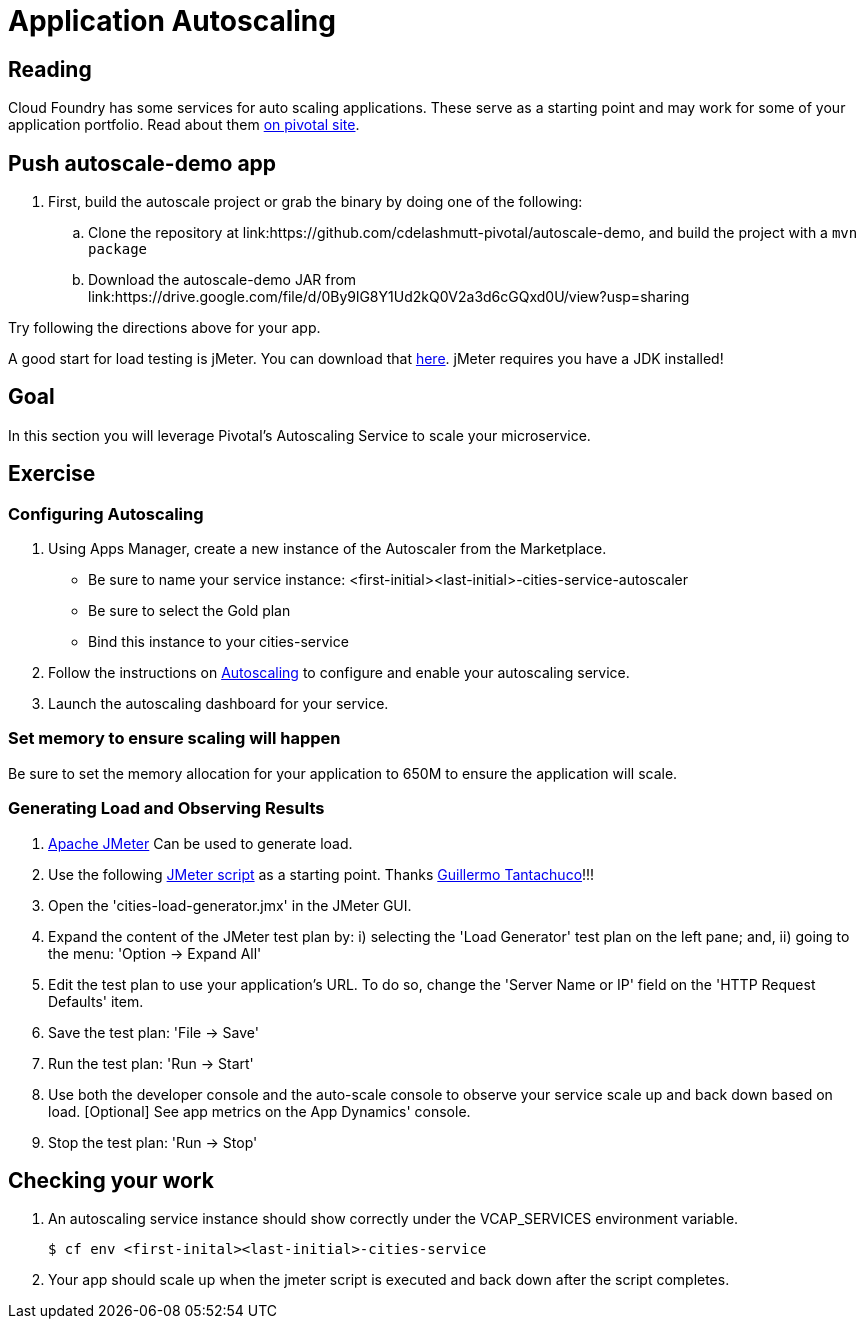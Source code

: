 = Application Autoscaling

== Reading

Cloud Foundry has some services for auto scaling applications. These serve as a starting point and may work for some of your application portfolio. Read about them link:http://docs.pivotal.io/pivotalcf/autoscaling[on pivotal site].

== Push autoscale-demo app
. First, build the autoscale project or grab the binary by doing one of the following:
.. Clone the repository at link:https://github.com/cdelashmutt-pivotal/autoscale-demo, and build the project with a `mvn package` 
.. Download the autoscale-demo JAR from link:https://drive.google.com/file/d/0By9lG8Y1Ud2kQ0V2a3d6cGQxd0U/view?usp=sharing

Try following the directions above for your app.

A good start for load testing is jMeter. You can download that link:http://jmeter.apache.org/download_jmeter.cgi[here]. jMeter requires you have a JDK installed!

== Goal

In this section you will leverage Pivotal's Autoscaling Service to scale your microservice.

== Exercise

=== Configuring Autoscaling

. Using Apps Manager, create a new instance of the Autoscaler from the Marketplace.
+
* Be sure to name your service instance: <first-initial><last-initial>-cities-service-autoscaler
* Be sure to select the Gold plan
* Bind this instance to your cities-service

. Follow the instructions on link:http://docs.pivotal.io/pivotalcf/autoscaling[Autoscaling] to configure and enable your autoscaling service.

. Launch the autoscaling dashboard for your service.


=== Set memory to ensure scaling will happen

Be sure to set the memory allocation for your application to 650M to ensure the application will scale.


=== Generating Load and Observing Results

. link:http://jmeter.apache.org/download_jmeter.cgi[Apache JMeter] Can be used to generate load.

. Use the following link:https://raw.githubusercontent.com/krujos/pcf-workshop/master/dev-experience/cities-load-generator.jmx[JMeter script] as a starting point. Thanks link:https://github.com/gtantachuco-pivotal[Guillermo Tantachuco]!!!

. Open the 'cities-load-generator.jmx' in the JMeter GUI.

. Expand the content of the JMeter test plan by: i) selecting the 'Load Generator' test plan on the left pane; and, ii) going to the menu: 'Option -> Expand All'

. Edit the test plan to use your application's URL. To do so, change the 'Server Name or IP' field on the 'HTTP Request Defaults' item.

. Save the test plan: 'File -> Save'

. Run the test plan: 'Run -> Start'

. Use both the developer console and the auto-scale console to observe your service scale up and back down based on load. [Optional] See app metrics on the App Dynamics' console.

. Stop the test plan: 'Run -> Stop'

== Checking your work

. An autoscaling service instance should show correctly under the VCAP_SERVICES environment variable.
+
[source,bash]
----
$ cf env <first-inital><last-initial>-cities-service
----

. Your app should scale up when the jmeter script is executed and back down after the script completes.

